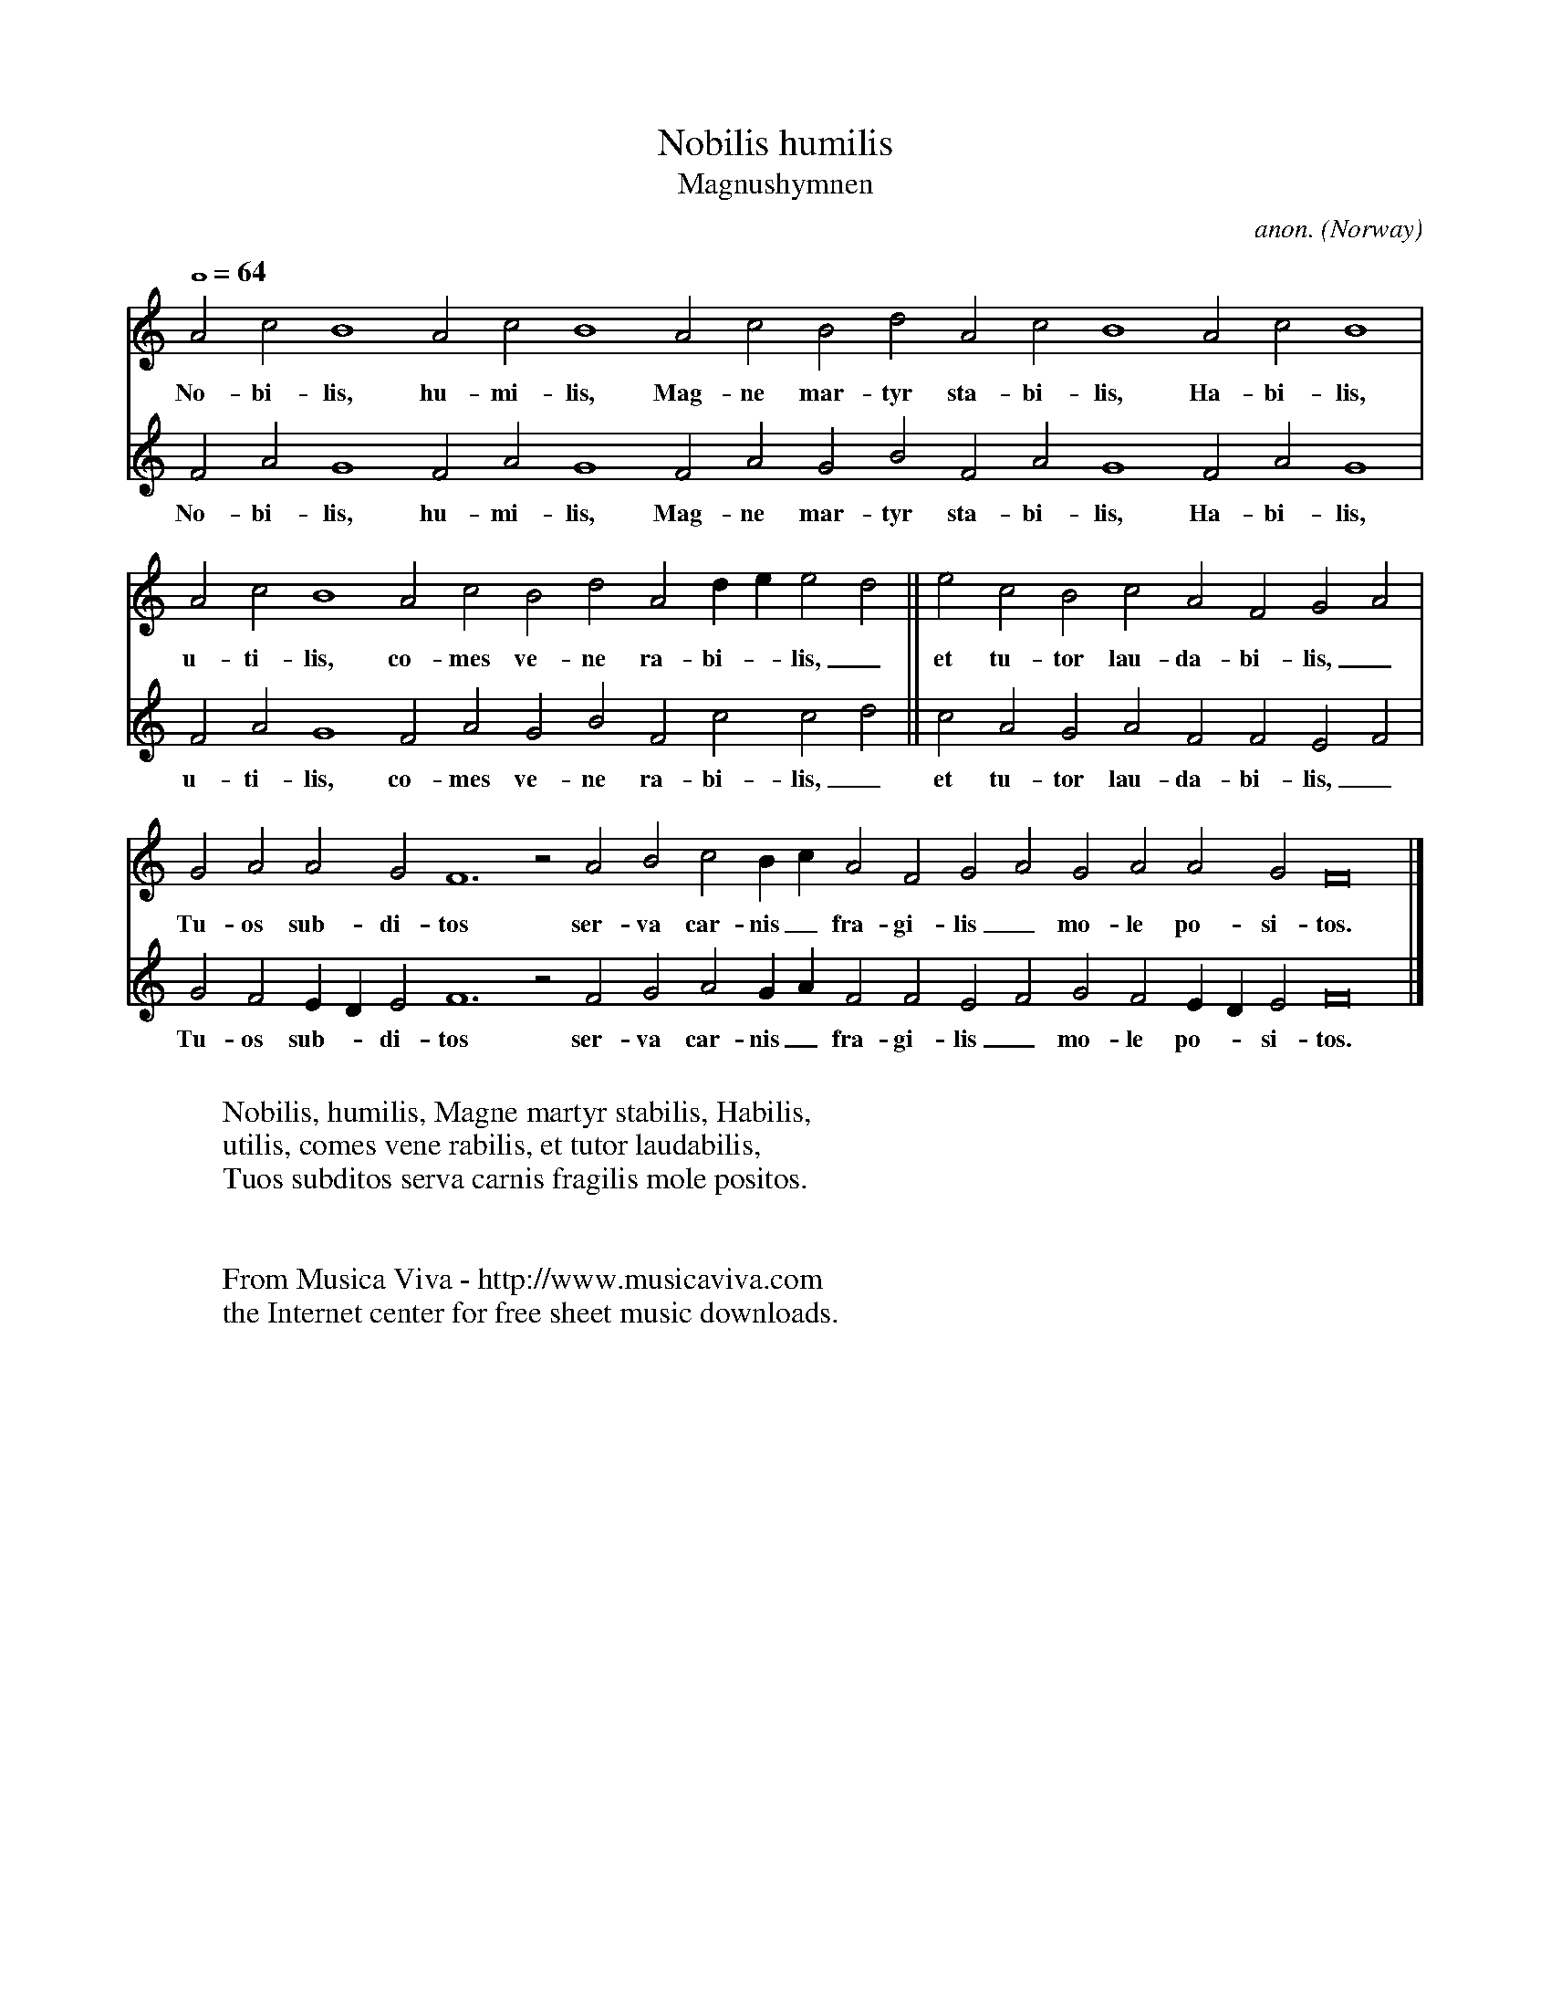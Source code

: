 X:2566
T:Nobilis humilis
T:Magnushymnen
C:anon.
O:Norway
A:Orkney Islands
S:Codex Upsaliensis C233 (ms c. 1280)
R:Gymel
Z:Transcribed by Frank Nordberg - http://www.musicaviva.com
F:http://abc.musicaviva.com/tunes/norway/magnushymnen/magnushymnen-voca2.abc
%Posted at abcusers Feb 5th 2001 by Frank Nordberg
V:1 Program 1 74 %Recorder
V:2 Program 1 72 %Piccolo
The word "gymel" wasn't invented in 1280, but this is one anyway.
M:none
L:1/2
Q:1/1=64
K:Flyd
V:1
A c B2 A c B2 A c  B d A c B2 A c B2|
w:No-bi-lis, hu-mi-lis, Mag-ne mar-tyr sta-bi-lis, Ha-bi-lis,
V:2
F A G2 F A G2 F A G B F A G2 F A G2|
w:No-bi-lis, hu-mi-lis, Mag-ne mar-tyr sta-bi-lis, Ha-bi-lis,
V:1
A c B2 A c B d A d/e/ ed||e c B c A F GA|
w:u-ti-lis, co-mes ve-ne ra-bi--lis,_ et tu-tor lau-da-bi-lis,_
V:2
F A G2 F A G B F c cd|| c A G A F F EF|
w:u-ti-lis, co-mes ve-ne ra-bi-lis,_ et tu-tor lau-da-bi-lis,_
V:1
G A A G F3 z A B c B/c/ A F GA G A A G F4|]
w:Tu-os sub-di-tos ser-va car-nis_ fra-gi-lis_ mo-le po-si-tos.
V:2
G F E/D/ E F3 z F G A G/A/ F F EF G F E/D/ E F4|]
w:Tu-os sub--di-tos ser-va car-nis_ fra-gi-lis_ mo-le po--si-tos.
W:
W:Nobilis, humilis, Magne martyr stabilis, Habilis,
W:utilis, comes vene rabilis, et tutor laudabilis,
W:Tuos subditos serva carnis fragilis mole positos.
W:
W:
W:  From Musica Viva - http://www.musicaviva.com
W:  the Internet center for free sheet music downloads.



X:2
T:Nobilis humilis
T:Magnushymnen
C:anon.
O:Norway
A:Orkney Islands
S:Codex Upsaliensis C233 (ms c. 1280)
R:Gymel %Well, the word "gymel" wasn't really invented back then...
Z:Transcribed by Frank Nordberg - http://www.musicaviva.com
%http://abc.musicaviva.com/tunes/norway/magnushymnen.abc
%Specially formatted for BarFly's neume function.
M:none
Q:1/1=64
K:Flyd Doh3
A c B y A c B y A c y B d y A c B y A c B|
w:No-bi-lis, hu-mi-lis, Mag-ne mar-tyr sta-bi-lis, Ha-bi-lis,
F A G y F A G y F A yG B y F A G y F A G|
w:No-bi-lis, hu-mi-lis, Mag-ne mar-tyr sta-bi-lis, Ha-bi-lis,
A c B y A c B d A de ed||e c B c A F GA|
w:u-ti-lis, co-mes ve-ne ra-bi-*lis,* et tu-tor lau-da-bi-lis,*
F A G y F A G B F c cd|| c A G A F F EF|
w:u-ti-lis, co-mes ve-ne ra-bi-lis,* et tu-tor lau-da-bi-lis,*
G A A G F y A B c Bc y A F GA y G A A G F|]
w:Tu-os sub-di-tos ser-va car-nis* fra-gi-lis* mo-le po-si-tos.
G F ED E F y F G A GA y F F EF y G F ED E F|]
w:Tu-os sub-*di-tos ser-va car-nis* fra-gi-lis* mo-le po-*si-tos.
W:
W:Nobilis, humilis, Magne martyr stabilis, Habilis,
W:utilis, comes vene rabilis, et tutor laudabilis,
W:Tuos subditos serva carnis fragilis mole positos.
W:
W:
W:  From Musica Viva - http://www.musicaviva.com
W:  the Internet center for free sheet music downloads.

